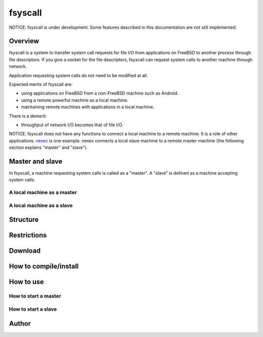 
fsyscall
********

NOTICE: fsyscall is under development. Some features described in this
documentation are not still implemented.

Overview
========

fsyscall is a system to transfer system call requests for file I/O from
applications on FreeBSD to another process through file descriptors. If you give
a socket for the file descriptors, fsyscall can request system calls to another
machine through network.

.. image:: overview.png

Application requesting system calls do not need to be modified at all.

Expected merits of fsyscall are:

* using applications on FreeBSD from a non-FreeBSD machine such as Android.
* using a remote powerful machine as a local machine.
* maintaining remote machines with applications in a local machine.

There is a demerit:

* throughput of network I/O becomes that of file I/O.

NOTICE: fsyscall does not have any functions to connect a local machine to a
remote machine. It is a role of other applications. nexec_ is one example. nexec
connects a local slave machine to a remote master machine (the following section
explains "master" and "slave").

.. _nexec: http://neko-daisuki.ddo.jp/~SumiTomohiko/nexec/index.html

Master and slave
================

In fsyscall, a machine requesting system calls is called as a "master". A
"slave" is defined as a machine accepting system calls.

.. image:: master_and_slave.png

A local machine as a master
---------------------------

.. image:: a_local_machine_as_a_master.png

A local machine as a slave
--------------------------

.. image:: a_local_machine_as_a_slave.png

Structure
=========

Restrictions
============

Download
========

How to compile/install
======================

How to use
==========

How to start a master
---------------------

How to start a slave
--------------------

Author
======

.. vim: tabstop=4 shiftwidth=4 expandtab softtabstop=4

